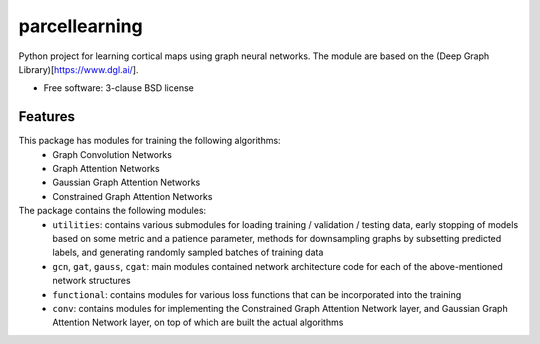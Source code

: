 ==============
parcellearning
==============

Python project for learning cortical maps using graph neural networks.  The module are based on the (Deep Graph Library)[https://www.dgl.ai/].

* Free software: 3-clause BSD license

Features
--------

This package has modules for training the following algorithms:
       * Graph Convolution Networks
       * Graph Attention Networks
       * Gaussian Graph Attention Networks
       * Constrained Graph Attention Networks

The package contains the following modules:
       * ``utilities``: contains various submodules for loading training / validation / testing data, early stopping of models based on some metric and a patience parameter, methods for downsampling graphs by subsetting predicted labels, and generating randomly sampled batches of training data
       * ``gcn``, ``gat``, ``gauss``, ``cgat``: main modules contained network architecture code for each of the above-mentioned network structures
       * ``functional``: contains modules for various loss functions that can be incorporated into the training
       * ``conv``: contains modules for implementing the Constrained Graph Attention Network layer, and Gaussian Graph Attention Network layer, on top of which are built the actual algorithms
